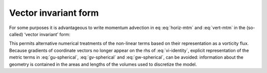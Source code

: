 Vector invariant form
---------------------

For some purposes it is advantageous to write momentum advection in
eq :eq:`horiz-mtm` and :eq:`vert-mtm` in the (so-called) ‘vector invariant’ form:

.. math::
   \frac{D\vec{\mathbf{v}}}{Dt}=\frac{\partial \vec{\mathbf{v}}}{\partial t}
   +\left( \nabla \times \vec{\mathbf{v}}\right) \times \vec{\mathbf{v}}+\nabla 
   \left[ \frac{1}{2}(\vec{\mathbf{v}}\cdot \vec{\mathbf{v}})\right]
   :label: vi-identity

This permits alternative numerical treatments of the non-linear terms
based on their representation as a vorticity flux. Because gradients of
coordinate vectors no longer appear on the rhs of :eq:`vi-identity`,
explicit representation of the metric terms in :eq:`gu-spherical`,
:eq:`gv-spherical` and :eq:`gw-spherical`, can be avoided: information
about the geometry is contained in the areas and lengths of the volumes
used to discretize the model.


